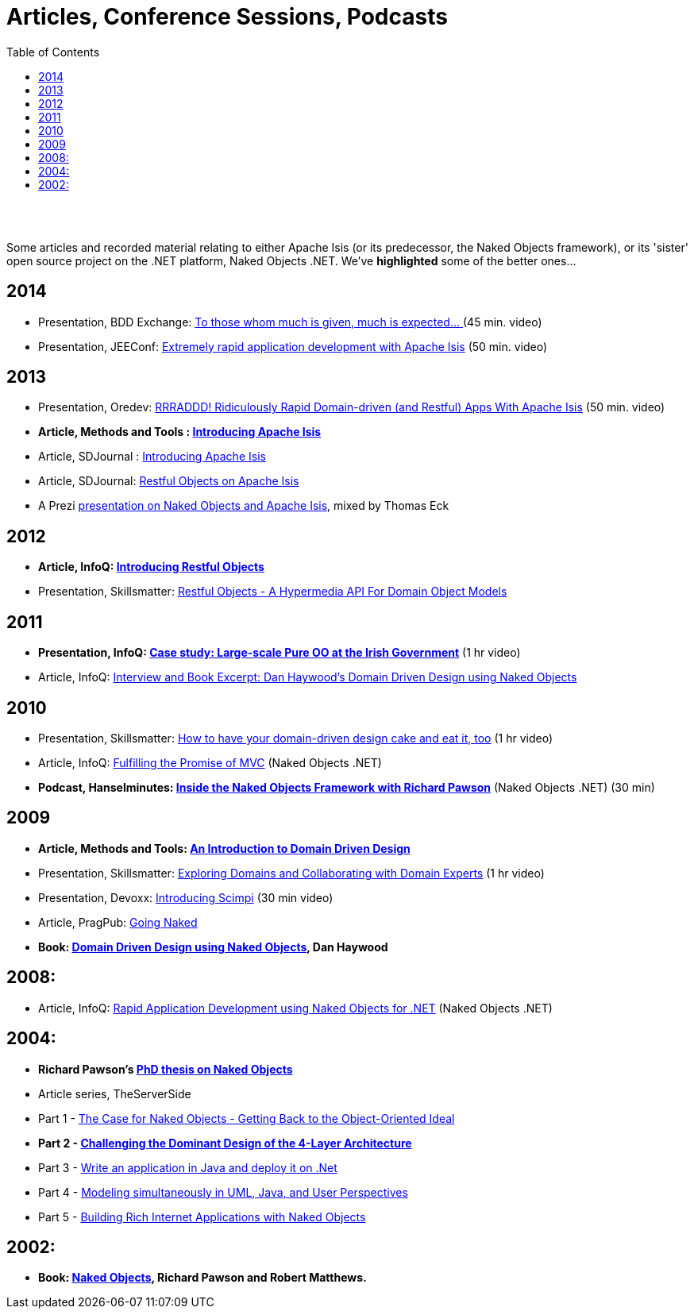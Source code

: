 [[articles-and-presentations]]
= Articles, Conference Sessions, Podcasts
:notice: licensed to the apache software foundation (asf) under one or more contributor license agreements. see the notice file distributed with this work for additional information regarding copyright ownership. the asf licenses this file to you under the apache license, version 2.0 (the "license"); you may not use this file except in compliance with the license. you may obtain a copy of the license at. http://www.apache.org/licenses/license-2.0 . unless required by applicable law or agreed to in writing, software distributed under the license is distributed on an "as is" basis, without warranties or  conditions of any kind, either express or implied. see the license for the specific language governing permissions and limitations under the license.
:_basedir: ./
:_imagesdir: images/
:toc: right


pass:[<br/><br/>]

Some articles and recorded material relating to either Apache Isis (or its predecessor, the Naked Objects framework), or its 'sister' open source project on the .NET platform, Naked Objects .NET. We've *highlighted* some of the better ones…


== 2014

* Presentation, BDD Exchange: https://skillsmatter.com/skillscasts/5638-to-those-whom-much-is-given-much-is-expected[To those whom much is given, much is expected… ] (45 min. video)
* Presentation, JEEConf: https://www.youtube.com/watch?v=BNGUqZ6YE-M[Extremely rapid application development with Apache Isis] (50 min. video)


== 2013

* Presentation, Oredev: http://oredev.org/2013/wed-fri-conference/rrraddd-ridiculously-rapid-domain-driven-and-restful-apps-with-apache-isis[RRRADDD! Ridiculously Rapid Domain-driven (and Restful) Apps With Apache Isis] (50 min. video)
* *Article, Methods and Tools : http://www.methodsandtools.com/PDF/mt201302.pdf[Introducing Apache Isis]*
* Article, SDJournal : http://sdjournal.org/software-developers-journal-open-012013-2/[Introducing Apache Isis]
* Article, SDJournal: http://sdjournal.org/software-developers-journal-open-012013-2/[Restful Objects on Apache Isis]
* A Prezi http://prezi.com/cunfhjsf8dqg/braiv-apache-isis/[presentation on Naked Objects and Apache Isis], mixed by Thomas Eck


== 2012

* *Article, InfoQ: http://www.infoq.com/articles/Intro_Restful_Objects[Introducing Restful Objects]*
* Presentation, Skillsmatter: http://skillsmatter.com/podcast/java-jee/restful-objects[Restful Objects - A Hypermedia API For Domain Object Models]


== 2011

* *Presentation, InfoQ: http://www.infoq.com/presentations/Large-scale-Pure-OO-Irish-Government[Case study: Large-scale Pure OO at the Irish Government]* (1 hr video)
* Article, InfoQ: http://www.infoq.com/articles/haywood-ddd-no[Interview and Book Excerpt: Dan Haywood's Domain Driven Design using Naked Objects]


== 2010

* Presentation, Skillsmatter: http://skillsmatter.com/podcast/java-jee/have-your-ddd-cake-eat-it-too[How to have your domain-driven design cake and eat it, too] (1 hr video)
* Article, InfoQ: http://www.infoq.com/articles/Nacked-MVC[Fulfilling the Promise of MVC] (Naked Objects .NET)
* *Podcast, Hanselminutes: http://www.hanselman.com/blog/HanselminutesPodcast233InsideTheNakedObjectsFrameworkWithRichardPawson.aspx[Inside the Naked Objects Framework with Richard Pawson]* (Naked Objects .NET) (30 min)


== 2009

* *Article, Methods and Tools: http://www.methodsandtools.com/archive/archive.php?id=97[An Introduction to Domain Driven Design]*
* Presentation, Skillsmatter: http://skillsmatter.com/podcast/design-architecture/exploring-domains-and-collaborating-with-domain-experts[Exploring Domains and Collaborating with Domain Experts] (1 hr video)
* Presentation, Devoxx: http://www.parleys.com/#id=1671&st=5[Introducing Scimpi] (30 min video)
* Article, PragPub: http://pragprog.com/magazines/2009-12[Going Naked]
* *Book: link:./books.html[Domain Driven Design using Naked Objects], Dan Haywood*


== 2008:

* Article, InfoQ: http://www.infoq.com/articles/RAD-Naked-Objects[Rapid Application Development using Naked Objects for .NET] (Naked Objects .NET)


== 2004:

* *Richard Pawson's link:./Pawson-Naked-Objects-thesis.pdf[PhD thesis on Naked Objects]*
* Article series, TheServerSide
* Part 1 - http://www.theserverside.com/news/1365562/Part-1-The-Case-for-Naked-Objects-Getting-Back-to-the-Object-Oriented-Ideal[The Case for Naked Objects - Getting Back to the Object-Oriented Ideal]
* *Part 2 - http://www.theserverside.com/news/1365568/Part-2-Challenging-the-Dominant-Design-of-the-4-Layer-Architecture[Challenging the Dominant Design of the 4-Layer Architecture]*
* Part 3 - http://www.theserverside.com/news/1365570/Part-3-Write-an-application-in-Java-and-deploy-it-on-Net[Write an application in Java and deploy it on .Net]
* Part 4 - http://www.theserverside.com/news/1366868/Part-4-Modeling-simultaneously-in-UML-Java-and-User-Perspectives[Modeling simultaneously in UML, Java, and User Perspectives]
* Part 5 - http://www.theserverside.com/news/1366871/Part-5-Building-Rich-Internet-Applications-with-Naked-Objects[Building Rich Internet Applications with Naked Objects]


== 2002:

* *Book: link:./books.html[Naked Objects], Richard Pawson and Robert Matthews.*